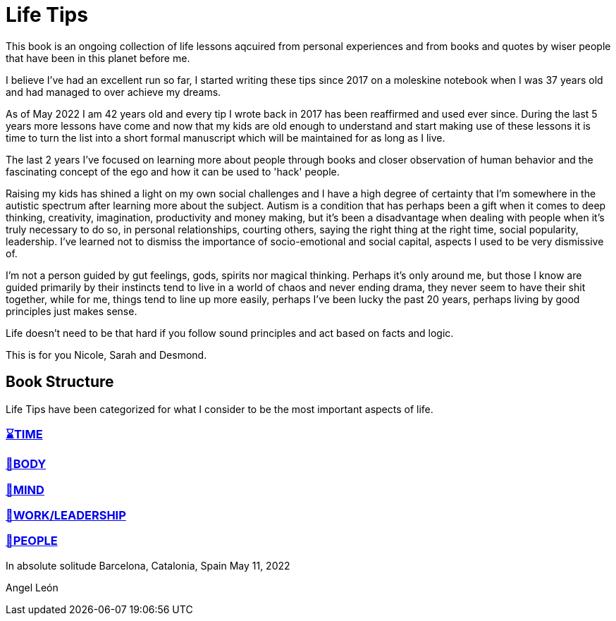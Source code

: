 = Life Tips

This book is an ongoing collection of life lessons aqcuired from personal experiences and from books and quotes by wiser people that have been in this planet before me.

I believe I've had an excellent run so far, I started writing these tips since 2017 on a moleskine notebook when I was 37 years old and had managed to over achieve my dreams.

As of May 2022 I am 42 years old and every tip I wrote back in 2017 has been reaffirmed and used ever since. During the last 5 years more lessons have come and now that my kids are old enough to understand and start making use of these lessons it is time to turn the list into a short formal manuscript which will be maintained for as long as I live.

The last 2 years I've focused on learning more about people through books and closer observation of human behavior and the fascinating concept of the ego and how it can be used to 'hack' people. 

Raising my kids has shined a light on my own social challenges and I have a high degree of certainty that I'm somewhere in the autistic spectrum after learning more about the subject. Autism is a condition that has perhaps been a gift when it comes to deep thinking, creativity, imagination, productivity and money making, but it's been a disadvantage when dealing with people when it's truly necessary to do so, in personal relationships, courting others, saying the right thing at the right time, social popularity, leadership. I've learned not to dismiss the importance of socio-emotional  and social capital, aspects I used to be very dismissive of.

I'm not a person guided by gut feelings, gods, spirits nor magical thinking.
Perhaps it's only around me, but those I know are guided primarily by their instincts tend to live in a world of chaos and never ending drama, they never seem to have their shit together, while for me, things tend to line up more easily, perhaps I've been lucky the past 20 years, perhaps living by good principles just makes sense.

Life doesn't need to be that hard if you follow sound principles and act based on facts and logic.

This is for you Nicole, Sarah and Desmond.

== Book Structure

Life Tips have been categorized for what I consider to be the most important aspects of life.

=== xref:time.asciidoc[⌛TIME]
=== xref:body.asciidoc[💪BODY]
=== xref:mind.asciidoc[🧠MIND]
=== xref:work.asciidoc[💼WORK/LEADERSHIP]
=== xref:people.asciidoc[🤝PEOPLE]

In absolute solitude
Barcelona, Catalonia, Spain
May 11, 2022

Angel León